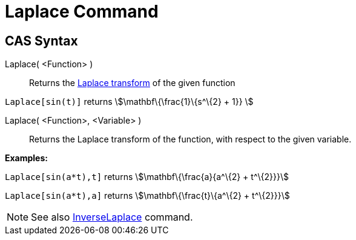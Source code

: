 = Laplace Command
:page-en: commands/Laplace
ifdef::env-github[:imagesdir: /en/modules/ROOT/assets/images]

== CAS Syntax

Laplace( <Function> )::
  Returns the http://en.wikipedia.org/wiki/Laplace_transform[Laplace transform] of the given function

[EXAMPLE]
====

`++ Laplace[sin(t)]++` returns stem:[\mathbf\{\frac{1}\{s^\{2} + 1}} ]

====

Laplace( <Function>, <Variable> )::
  Returns the Laplace transform of the function, with respect to the given variable.

[EXAMPLE]
====

*Examples:*

`++Laplace[sin(a*t),t]++` returns stem:[\mathbf\{\frac{a}{a^\{2} + t^\{2}}}]

`++Laplace[sin(a*t),a]++` returns stem:[\mathbf\{\frac{t}\{a^\{2} + t^\{2}}}]

====

[NOTE]
====

See also xref:/commands/InverseLaplace.adoc[InverseLaplace] command.

====
